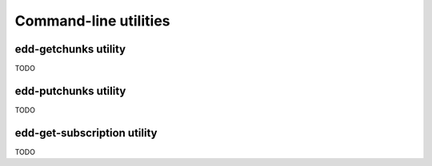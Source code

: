 Command-line utilities
======================

edd-getchunks utility
---------------------

TODO

edd-putchunks utility
---------------------

TODO

edd-get-subscription utility
----------------------------

TODO
